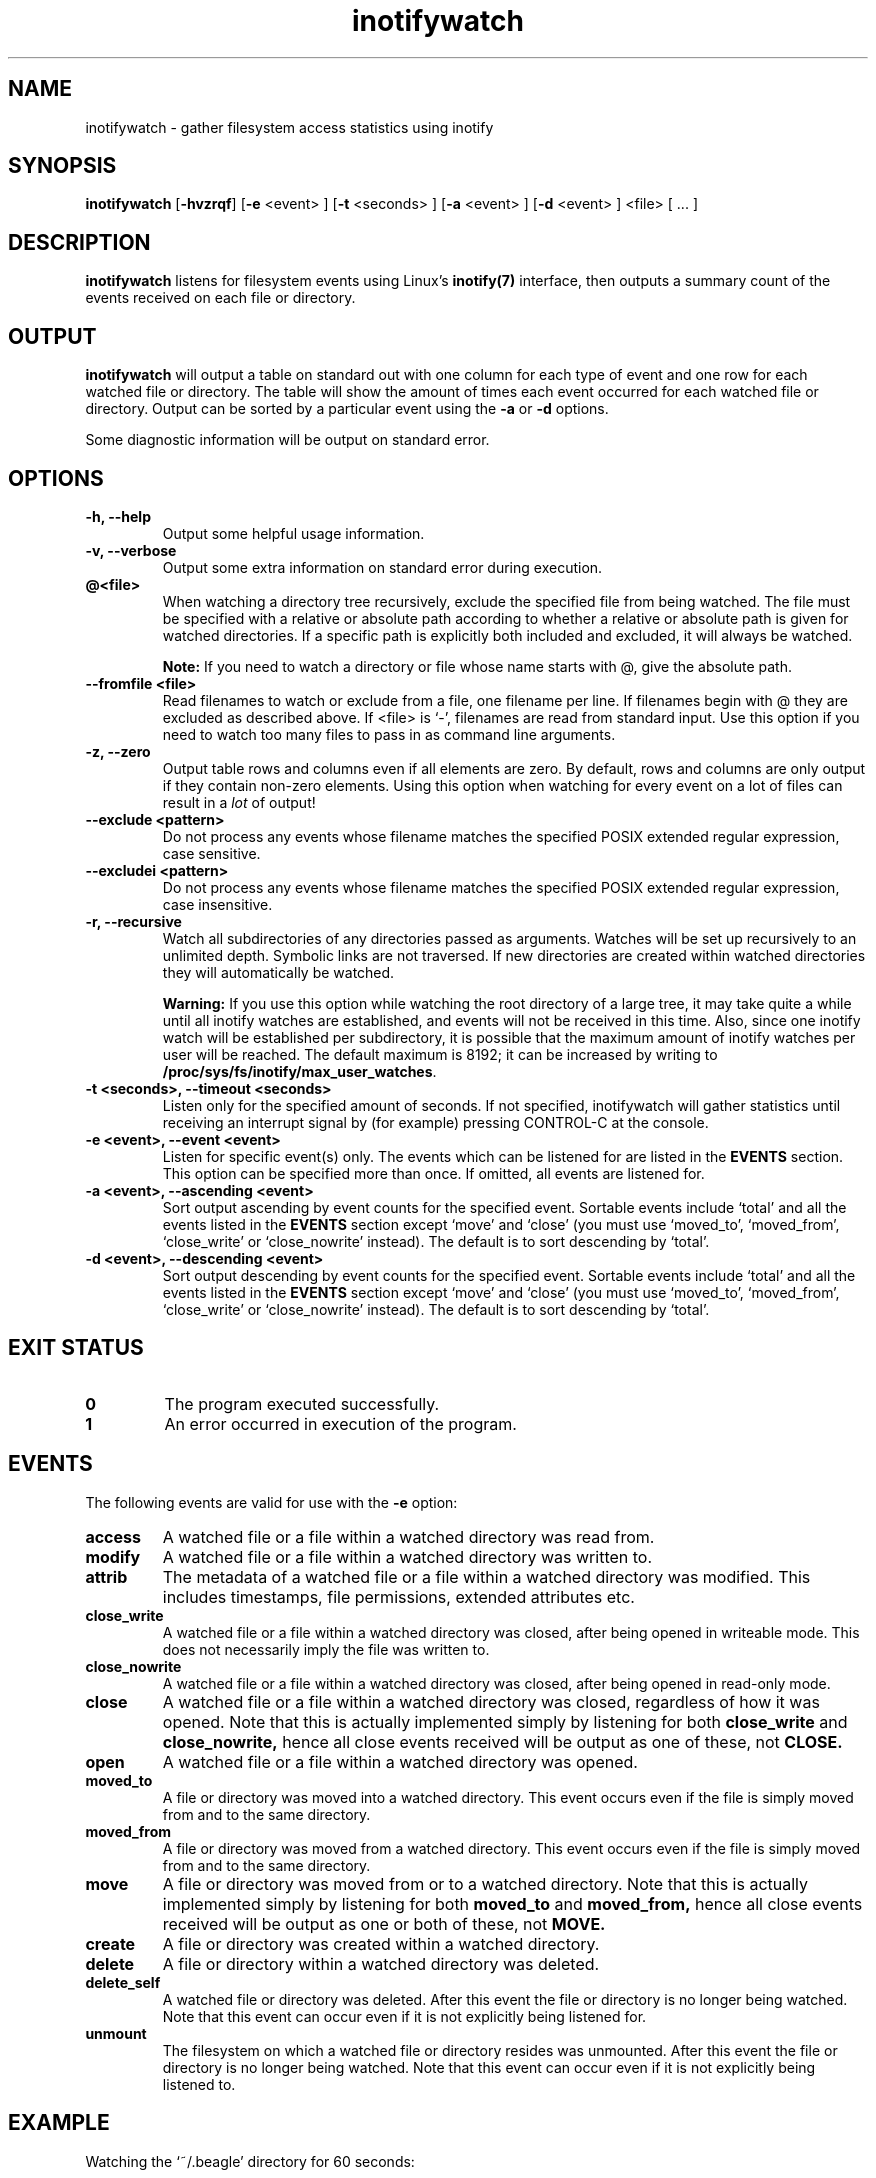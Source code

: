 .TH inotifywatch 1 "January 01, 2008" "inotifywatch 3.13"

.SH NAME
inotifywatch \- gather filesystem access statistics using inotify

.SH SYNOPSIS
.B inotifywatch
.RB [ \-hvzrqf ]
.RB [ \-e
<event> ]
.RB [ \-t
<seconds> ]
.RB [ \-a
<event> ]
.RB [ \-d
<event> ]
<file> [ ... ]

.SH DESCRIPTION
.B inotifywatch
listens for filesystem events using Linux's
.BR inotify(7)
interface, then outputs a summary count of the events received on each file or
directory.

.SH OUTPUT
.B inotifywatch
will output a table on standard out with one column for each type of event and
one row for each watched file or directory.  The table will show the amount of
times each event occurred for each watched file or directory.  Output can be
sorted by a particular event using the
.B \-a
or
.B \-d
options.

Some diagnostic information will be output on standard error.

.SH OPTIONS

.TP
.B \-h, \-\-help
Output some helpful usage information.

.TP
.B \-v, \-\-verbose
Output some extra information on standard error during execution.
.TP
.B @<file>
When watching a directory tree recursively, exclude the specified file from
being watched.  The file must be specified with a relative or absolute path
according to whether a relative or absolute path is given for watched
directories.  If a specific path is explicitly both included and excluded, it
will always be watched.

.B Note:
If you need to watch a directory or file whose name starts with @, give the
absolute path.
.TP
.B \-\-fromfile <file>
Read filenames to watch or exclude from a file, one filename per line.  If
filenames begin with @ they are excluded as described above.  If <file> is `-',
filenames are read from standard input.  Use this option if you need to watch
too many files to pass in as command line arguments.
.TP
.B \-z, \-\-zero
Output table rows and columns even if all elements are zero.  By default, rows
and columns are only output if they contain non-zero elements.  Using this
option when watching for every event on a lot of files can result in a
.I lot
of output!

.TP
.B \-\-exclude <pattern>
Do not process any events whose filename matches the specified POSIX extended
regular expression, case sensitive.

.TP
.B \-\-excludei <pattern>
Do not process any events whose filename matches the specified POSIX extended
regular expression, case insensitive.

.TP
.B \-r, \-\-recursive
Watch all subdirectories of any directories passed as arguments.  Watches
will be set up recursively to an unlimited depth.  Symbolic links are not
traversed.  If new directories are created within watched directories they
will automatically be watched.

.B Warning:
If you use this option while watching the root directory
of a large tree, it may take quite a while until all inotify watches are
established, and events will not be received in this time.  Also, since one
inotify watch will be established per subdirectory, it is possible that the
maximum amount of inotify watches per user will be reached.  The default
maximum is 8192; it can be increased by writing to
.BR /proc/sys/fs/inotify/max_user_watches .

.TP
.B \-t <seconds>, \-\-timeout <seconds>
Listen only for the specified amount of seconds.  If not specified, inotifywatch
will gather statistics until receiving an interrupt signal by (for example)
pressing CONTROL-C at the console.

.TP
.B \-e <event>, \-\-event <event>
Listen for specific event(s) only.  The events which can be listened for are
listed in the
.B EVENTS
section.  This option can be specified more than once.  If omitted, all events
are listened for.

.TP
.B \-a <event>, \-\-ascending <event>
Sort output ascending by event counts for the specified event.  Sortable events
include `total' and all the events listed in the
.B EVENTS
section except `move' and `close' (you must use `moved_to', `moved_from',
`close_write' or `close_nowrite' instead).  The default is to sort descending by
`total'.

.TP
.B \-d <event>, \-\-descending <event>
Sort output descending by event counts for the specified event.  Sortable events
include `total' and all the events listed in the
.B EVENTS
section except `move' and `close' (you must use `moved_to', `moved_from',
`close_write' or `close_nowrite' instead).  The default is to sort descending by
`total'.

.SH "EXIT STATUS"
.TP
.B 0
The program executed successfully.
.TP
.B 1
An error occurred in execution of the program.

.SH EVENTS
The following events are valid for use with the
.B \-e
option:

.TP
.B access
A watched file or a file within a watched directory was read from.

.TP
.B modify
A watched file or a file within a watched directory was written to.

.TP
.B attrib
The metadata of a watched file or a file within a watched directory was
modified.  This includes timestamps, file permissions, extended attributes etc.

.TP
.B close_write
A watched file or a file within a watched directory was closed, after being
opened in writeable mode.  This does not necessarily imply the file was written
to.

.TP
.B close_nowrite
A watched file or a file within a watched directory was closed, after being
opened in read-only mode.

.TP
.B close
A watched file or a file within a watched directory was closed, regardless of
how it was opened.  Note that this is actually implemented simply by listening
for both
.B close_write
and
.B close_nowrite,
hence all close events received will be output as one of these, not
.B CLOSE.

.TP
.B open
A watched file or a file within a watched directory was opened.

.TP
.B moved_to
A file or directory was moved into a watched directory.  This event occurs even
if the file is simply moved from and to the same directory.

.TP
.B moved_from
A file or directory was moved from a watched directory.  This event occurs even
if the file is simply moved from and to the same directory.

.TP
.B move
A file or directory was moved from or to a watched directory.  Note that this is
actually implemented simply by listening for both
.B moved_to
and
.B moved_from,
hence all close events received will be output as one or both of these, not
.B MOVE.

.TP
.B create
A file or directory was created within a watched directory.

.TP
.B delete
A file or directory within a watched directory was deleted.

.TP
.B delete_self
A watched file or directory was deleted.  After this event the file or directory
is no longer being watched.  Note that this event can occur even if it is not
explicitly being listened for.

.TP
.B unmount
The filesystem on which a watched file or directory resides was unmounted.
After this event the file or directory is no longer being watched.  Note that
this event can occur even if it is not explicitly being listened to.


.SH EXAMPLE

Watching the `~/.beagle' directory for 60 seconds:

.nf
% inotifywatch -v -e access -e modify -t 60 -r ~/.beagle
Establishing watches...
Setting up watch(es) on /home/rohan/.beagle
OK, /home/rohan/.beagle is now being watched.
Total of 302 watches.
Finished establishing watches, now collecting statistics.
Will listen for events for 60 seconds.
total  access  modify  filename
1436   1074    362     /home/rohan/.beagle/Indexes/FileSystemIndex/PrimaryIndex/
1323   1053    270     /home/rohan/.beagle/Indexes/FileSystemIndex/SecondaryIndex/
303    116     187     /home/rohan/.beagle/Indexes/KMailIndex/PrimaryIndex/
261    74      187     /home/rohan/.beagle/TextCache/
206    0       206     /home/rohan/.beagle/Log/
42     0       42      /home/rohan/.beagle/Indexes/FileSystemIndex/Locks/
18     6       12      /home/rohan/.beagle/Indexes/FileSystemIndex/
12     0       12      /home/rohan/.beagle/Indexes/KMailIndex/Locks/
3      0       3       /home/rohan/.beagle/TextCache/54/
3      0       3       /home/rohan/.beagle/TextCache/bc/
3      0       3       /home/rohan/.beagle/TextCache/20/
3      0       3       /home/rohan/.beagle/TextCache/62/
2      2       0       /home/rohan/.beagle/Indexes/KMailIndex/SecondaryIndex/
.fi

.SH BUGS
There are race conditions in the recursive directory watching code
which can cause events to be missed if they occur in a directory immediately
after that directory is created.  This is probably not fixable.

It is assumed the inotify event queue will never overflow.

.SH AUTHORS
inotifywatch is written by Rohan McGovern <rohan@mcgovern.id.au>.

inotifywatch is part of inotify-tools.  The inotify-tools website is located at:
.I http://inotify-tools.sourceforge.net/

.SH "SEE ALSO"
inotifywait(1), inotify(7)
